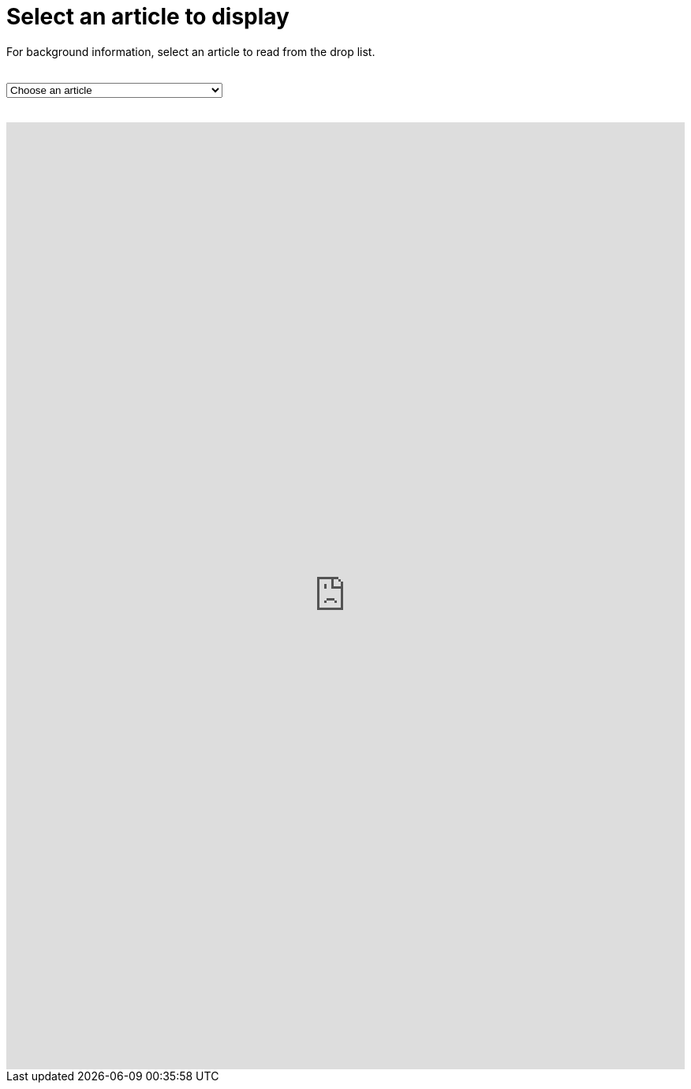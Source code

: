 = Select an article to display

For background information, select an article to read from the drop list. +
 +
++++
<form action="../">
<select onchange="window.open(this.options[this.selectedIndex].value,'targetIFRAME');this.selectedIndex=0;">
  <option>Choose an article</option>
  <option value="https://neveruntilnow.com/antora/jamstack/latest/asciidoc/why-asciidoc-is-better-than-markdown.html">Why AsciiDoc is better for technical writing</option>
  <option value="">Title</option>
  <option value="http://www.mydomain.net/collaborate/page.html?file=Vid03-full.flv">Vid03</option>
  <option value="http://www.mydomain.net/collaborate/page.html?file=Vid04-full.flv">Vid04</option>
  <option value="http://www.mydomain.net/collaborate/page.html?file=Vid05-full.flv">Vid05</option>
  <option value="http://www.mydomain.net/collaborate/page.html?file=Vid06-full.flv">Vid06</option>
  <option value="http://www.mydomain.net/collaborate/page.html?file=Vid07-full.flv">Vid07</option>
  <option value="http://www.mydomain.net/collaborate/page.html?file=Vid08-full.flv">Vid08</option>
  <option value="http://www.mydomain.net/collaborate/page.html?file=Vid09-full.flv">Vid09</option>
  <option value="http://www.mydomain.net/collaborate/page.html?file=Vid10-full.flv">Vid10</option>
</select>
</form>
<br>
<iframe src="https://neveruntilnow.com/antora/jamstack/latest/index.html" name="targetIFRAME" id="targetIFRAME" frameborder="0" height="1200" width="100%">You need a Frames Capable browser to view this content.</iframe>

++++
